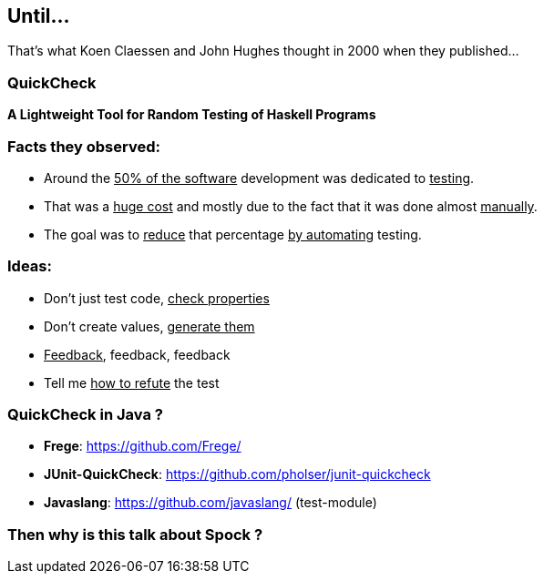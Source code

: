 == Until...

That's what Koen Claessen and John Hughes thought in 2000 when they
published...

=== QuickCheck
:data-background: images/quickcheck_amazed.gif

**A Lightweight Tool for Random Testing of Haskell Programs**

=== +++<span class="no_tests"></span>+++
:data-background:

=== Facts they observed:

[%step]
* Around the +++<u>50% of the software</u>+++ development was dedicated to +++<u>testing</u>+++.
* That was a +++<u>huge cost</u>+++ and mostly due to the fact that it was done
  almost +++<u>manually</u>+++.
* The goal was to +++<u>reduce</u>+++ that percentage +++<u>by automating</u>+++ testing.

=== Ideas:

[%step]
- Don't just test code, +++<u>check properties</u>+++
- Don't create values, +++<u>generate them</u>+++
- +++<u>Feedback</u>+++, feedback, feedback
- Tell me +++<u>how to refute</u>+++ the test

=== QuickCheck in Java ?

[%step]
* **Frege**: https://github.com/Frege/
* **JUnit-QuickCheck**: https://github.com/pholser/junit-quickcheck
* **Javaslang**: https://github.com/javaslang/ (test-module)

=== Then why is this talk about Spock ?
